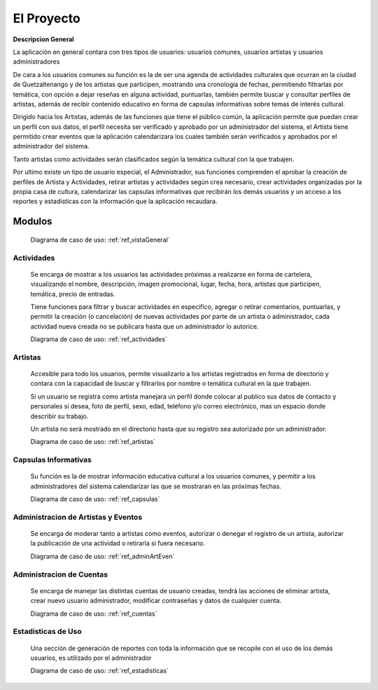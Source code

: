 El Proyecto
===========

**Descripcion General**

La aplicación en general contara con tres tipos de usuarios: usuarios comunes,
usuarios artistas y usuarios administradores

De cara a los usuarios comunes su función es la de ser una agenda de actividades
culturales que ocurran en la ciudad de Quetzaltenango y de los artistas que participen,
mostrando una cronología de fechas, permitiendo filtrarlas por temática, con opción
a dejar reseñas en alguna actividad, puntuarlas, también permite buscar y consultar
perfiles de artistas, además de recibir contenido educativo en forma de capsulas
informativas sobre temas de interés cultural.

Dirigido hacia los Artistas, además de las funciones que tiene el público común,
la aplicación permite que puedan crear un perfil con sus datos, el perfil necesita
ser verificado y aprobado por un administrador del sistema, el Artista tiene permitido
crear eventos que la aplicación calendarizara los cuales también serán verificados y
aprobados por el administrador del sistema.

Tanto artistas como actividades serán clasificados según la temática cultural con la
que trabajen.

Por ultimo existe un tipo de usuario especial, el Administrador, sus funciones
comprenden el aprobar la creación de perfiles de Artista y Actividades, retirar artistas y
actividades según crea necesario, crear actividades organizadas por la propia casa de
cultura, calendarizar las capsulas informativas que recibirán los demás usuarios y
un acceso a los reportes y estadísticas con la información que la aplicación recaudara.

Modulos
-------

  Diagrama de caso de uso: :ref:`ref_vistaGeneral`

Actividades
***********
  Se encarga de mostrar a los usuarios las actividades próximas a realizarse en forma de cartelera,
  visualizando el nombre, descripción, imagen promocional, lugar, fecha, hora, artistas que participen,
  temática, precio de entradas.

  Tiene funciones para filtrar y buscar actividades en especifico, agregar o retirar comentarios, puntuarlas,
  y permitir la creación (o cancelación) de nuevas actividades por parte de un artista o administrador,
  cada actividad nueva creada no se publicara hasta que un administrador lo autorice.

  Diagrama de caso de uso: :ref:`ref_actividades`

Artistas
********
  Accesible para todo los usuarios, permite visualizarlo a los artistas registrados en forma de directorio
  y contara con la capacidad de buscar y filtrarlos por nombre o temática cultural en la que trabajen.

  Si un usuario se registra como artista manejara un perfil donde colocar al publico sus datos de contacto y
  personales si desea, foto de perfil, sexo, edad, teléfono y/o correo electrónico, mas un espacio donde describir
  su trabajo.

  Un artista no será mostrado en el directorio hasta que su registro sea autorizado por un administrador.

  Diagrama de caso de uso: :ref:`ref_artistas`

Capsulas Informativas
*********************
  Su función es la de mostrar información educativa cultural a los usuarios comunes, y permitir
  a los administradores del sistema calendarizar las que se mostraran en las próximas fechas.

  Diagrama de caso de uso: :ref:`ref_capsulas`

Administracion de Artistas y Eventos
************************************
  Se encarga de moderar tanto a artistas como eventos, autorizar o denegar el registro de un artista, autorizar la
  publicación de una actividad o retirarla si fuera necesario.

  Diagrama de caso de uso: :ref:`ref_adminArtEven`

Administracion de Cuentas
*************************
  Se encarga de manejar las distintas cuentas de usuario creadas, tendrá las acciones de eliminar artista,
  crear nuevo usuario administrador, modificar contraseñas y datos de cualquier cuenta.

  Diagrama de caso de uso: :ref:`ref_cuentas`

Estadisticas de Uso
*******************
  Una sección de generación de reportes con toda la información que se recopile con el uso de los
  demás usuarios, es utilizado por el administrador

  Diagrama de caso de uso: :ref:`ref_estadisticas`
